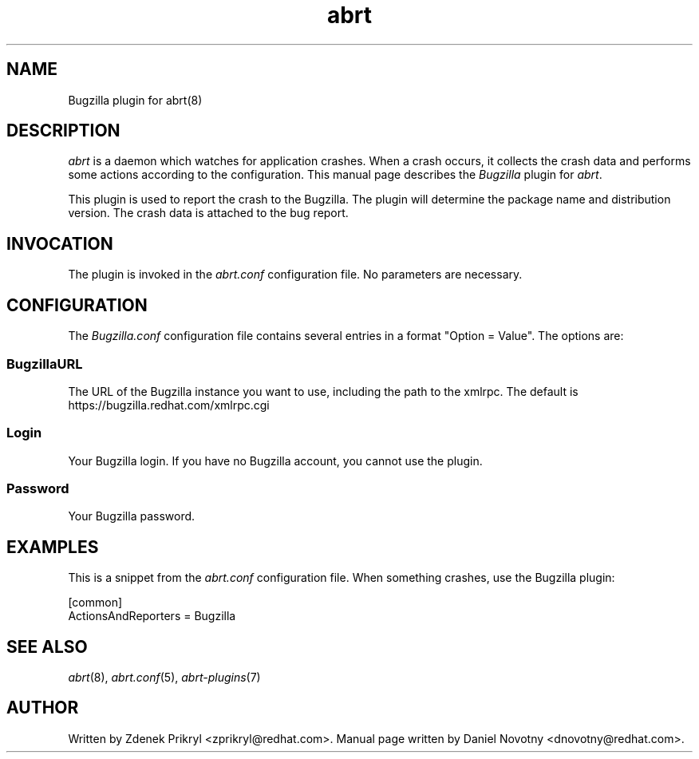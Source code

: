 .TH abrt "7" "1 Jun 2009" ""
.SH NAME
Bugzilla plugin for abrt(8)
.SH DESCRIPTION
.P
.I abrt
is a daemon which watches for application crashes. When a crash occurs,
it collects the crash data and performs some actions according to 
the configuration. This manual page describes the \fIBugzilla\fP plugin 
for \fIabrt\fP.
.P
This plugin is used to report the crash to the Bugzilla. The plugin
will determine the package name and distribution version. The crash
data is attached to the bug report.
.SH INVOCATION
The plugin is invoked in the \fIabrt.conf\fP configuration file. 
No parameters are necessary.
.SH CONFIGURATION
The \fIBugzilla.conf\fP configuration file contains several
entries in a format "Option = Value". The options are:
.SS BugzillaURL
The URL of the Bugzilla instance you want to use, including the
path to the xmlrpc. The default is https://bugzilla.redhat.com/xmlrpc.cgi
.SS Login
Your Bugzilla login. If you have no Bugzilla account, you cannot
use the plugin.
.SS Password
Your Bugzilla password.
.SH EXAMPLES
.P
This is a snippet from the \fIabrt.conf\fP configuration file.
When something crashes, use the Bugzilla plugin:
.P
[common]
.br
ActionsAndReporters = Bugzilla
.SH "SEE ALSO"
.IR abrt (8),
.IR abrt.conf (5),
.IR abrt-plugins (7)
.SH AUTHOR
Written by Zdenek Prikryl <zprikryl@redhat.com>. 
Manual page written by Daniel Novotny <dnovotny@redhat.com>.
